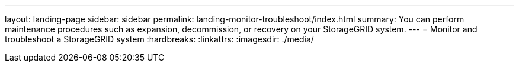 ---
layout: landing-page
sidebar: sidebar
permalink: landing-monitor-troubleshoot/index.html
summary: You can perform maintenance procedures such as expansion, decommission, or recovery on your StorageGRID system.
---
= Monitor and troubleshoot a StorageGRID system
:hardbreaks:
:linkattrs:
:imagesdir: ./media/